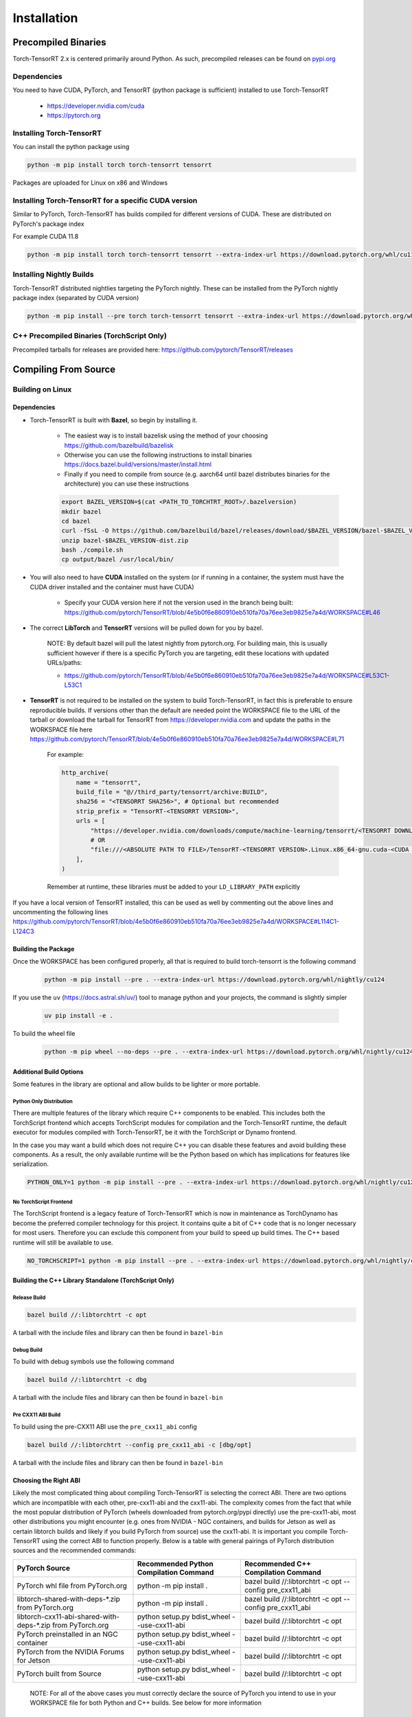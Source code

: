 .. _installation:

Installation
##################

Precompiled Binaries
---------------------

Torch-TensorRT 2.x is centered primarily around Python. As such, precompiled releases can be found on `pypi.org <https://pypi.org/project/torch-tensorrt/>`_

Dependencies
~~~~~~~~~~~~~~

You need to have CUDA, PyTorch, and TensorRT (python package is sufficient) installed to use Torch-TensorRT

    * https://developer.nvidia.com/cuda
    * https://pytorch.org


Installing Torch-TensorRT
~~~~~~~~~~~~~~~~~~~~~~~~~~~~

You can install the python package using

.. code-block:: sh

    python -m pip install torch torch-tensorrt tensorrt

Packages are uploaded for Linux on x86 and Windows

Installing Torch-TensorRT for a specific CUDA version
~~~~~~~~~~~~~~~~~~~~~~~~~~~~~~~~~~~~~~~~~~~~~~~~~~~~~~~~

Similar to PyTorch, Torch-TensorRT has builds compiled for different versions of CUDA. These are distributed on PyTorch's package index

For example CUDA 11.8

.. code-block:: sh

    python -m pip install torch torch-tensorrt tensorrt --extra-index-url https://download.pytorch.org/whl/cu118

Installing Nightly Builds
~~~~~~~~~~~~~~~~~~~~~~~~~~~~

Torch-TensorRT distributed nightlies targeting the PyTorch nightly. These can be installed from the PyTorch nightly package index (separated by CUDA version)

.. code-block:: sh

    python -m pip install --pre torch torch-tensorrt tensorrt --extra-index-url https://download.pytorch.org/whl/nightly/cu124



.. _bin-dist:

C++ Precompiled Binaries (TorchScript Only)
~~~~~~~~~~~~~~~~~~~~~~~~~~~~~~~~~~~~~~~~~~~~~~~~

Precompiled tarballs for releases are provided here: https://github.com/pytorch/TensorRT/releases

.. _compile-from-source:

Compiling From Source
------------------------

Building on Linux
~~~~~~~~~~~~~~~~~~~~~~~~~~~

.. _installing-deps:

Dependencies
^^^^^^^^^^^^^^

* Torch-TensorRT is built with **Bazel**, so begin by installing it.

    * The easiest way is to install bazelisk using the method of your choosing https://github.com/bazelbuild/bazelisk
    * Otherwise you can use the following instructions to install binaries https://docs.bazel.build/versions/master/install.html
    * Finally if you need to compile from source (e.g. aarch64 until bazel distributes binaries for the architecture) you can use these instructions

    .. code-block:: shell

        export BAZEL_VERSION=$(cat <PATH_TO_TORCHTRT_ROOT>/.bazelversion)
        mkdir bazel
        cd bazel
        curl -fSsL -O https://github.com/bazelbuild/bazel/releases/download/$BAZEL_VERSION/bazel-$BAZEL_VERSION-dist.zip
        unzip bazel-$BAZEL_VERSION-dist.zip
        bash ./compile.sh
        cp output/bazel /usr/local/bin/


* You will also need to have **CUDA** installed on the system (or if running in a container, the system must have the CUDA driver installed and the container must have CUDA)

    * Specify your CUDA version here if not the version used in the branch being built: https://github.com/pytorch/TensorRT/blob/4e5b0f6e860910eb510fa70a76ee3eb9825e7a4d/WORKSPACE#L46


* The correct **LibTorch** and **TensorRT** versions will be pulled down for you by bazel.

    NOTE: By default bazel will pull the latest nightly from pytorch.org. For building main, this is usually sufficient however if there is a specific PyTorch you are targeting,
    edit these locations with updated URLs/paths:

    * https://github.com/pytorch/TensorRT/blob/4e5b0f6e860910eb510fa70a76ee3eb9825e7a4d/WORKSPACE#L53C1-L53C1


* **TensorRT** is not required to be installed on the system to build Torch-TensorRT, in fact this is preferable to ensure reproducible builds. If versions other than the default are needed
  point the WORKSPACE file to the URL of the tarball or download the tarball for TensorRT from https://developer.nvidia.com and update the paths in the WORKSPACE file here https://github.com/pytorch/TensorRT/blob/4e5b0f6e860910eb510fa70a76ee3eb9825e7a4d/WORKSPACE#L71

    For example:

    .. code-block:: python

        http_archive(
            name = "tensorrt",
            build_file = "@//third_party/tensorrt/archive:BUILD",
            sha256 = "<TENSORRT SHA256>", # Optional but recommended
            strip_prefix = "TensorRT-<TENSORRT VERSION>",
            urls = [
                "https://developer.nvidia.com/downloads/compute/machine-learning/tensorrt/<TENSORRT DOWNLOAD PATH>",
                # OR
                "file:///<ABSOLUTE PATH TO FILE>/TensorRT-<TENSORRT VERSION>.Linux.x86_64-gnu.cuda-<CUDA VERSION>.tar.gz"
            ],
        )

    Remember at runtime, these libraries must be added to your ``LD_LIBRARY_PATH`` explicitly

If you have a local version of TensorRT installed, this can be used as well by commenting out the above lines and uncommenting the following lines https://github.com/pytorch/TensorRT/blob/4e5b0f6e860910eb510fa70a76ee3eb9825e7a4d/WORKSPACE#L114C1-L124C3


Building the Package
^^^^^^^^^^^^^^^^^^^^^^^^^^^^

Once the WORKSPACE has been configured properly, all that is required to build torch-tensorrt is the following command

    .. code-block:: sh

        python -m pip install --pre . --extra-index-url https://download.pytorch.org/whl/nightly/cu124


If you use the ``uv`` (`https://docs.astral.sh/uv/ <https://docs.astral.sh/uv/>`_) tool to manage python and your projects, the command is slightly simpler


    .. code-block:: sh

        uv pip install -e .


To build the wheel file

    .. code-block:: sh

        python -m pip wheel --no-deps --pre . --extra-index-url https://download.pytorch.org/whl/nightly/cu124 -w dist

Additional Build Options
^^^^^^^^^^^^^^^^^^^^^^^^^^^^

Some features in the library are optional and allow builds to be lighter or more portable.

Python Only Distribution
............................

There are multiple features of the library which require C++ components to be enabled. This includes both the TorchScript frontend which accepts TorchScript modules for compilation
and the Torch-TensorRT runtime, the default executor for modules compiled with Torch-TensorRT, be it with the TorchScript or Dynamo frontend.

In the case you may want a build which does not require C++ you can disable these features and avoid building these components. As a result, the only available runtime will be the Python based on
which has implications for features like serialization.

.. code-block:: sh

    PYTHON_ONLY=1 python -m pip install --pre . --extra-index-url https://download.pytorch.org/whl/nightly/cu124


No TorchScript Frontend
............................

The TorchScript frontend is a legacy feature of Torch-TensorRT which is now in maintenance as TorchDynamo has become the preferred compiler technology for this project. It contains quite a bit
of C++ code that is no longer necessary for most users. Therefore you can exclude this component from your build to speed up build times. The C++ based runtime will still be available to use.

.. code-block:: sh

    NO_TORCHSCRIPT=1 python -m pip install --pre . --extra-index-url https://download.pytorch.org/whl/nightly/cu124


Building the C++ Library Standalone (TorchScript Only)
^^^^^^^^^^^^^^^^^^^^^^^^^^^^^^^^^^^^^^^^^^^^^^^^^^^^^^^^

Release Build
............................

.. code-block:: shell

    bazel build //:libtorchtrt -c opt

A tarball with the include files and library can then be found in ``bazel-bin``

.. _build-from-archive-debug:

Debug Build
............................

To build with debug symbols use the following command

.. code-block:: shell

    bazel build //:libtorchtrt -c dbg

A tarball with the include files and library can then be found in ``bazel-bin``

Pre CXX11 ABI Build
............................

To build using the pre-CXX11 ABI use the ``pre_cxx11_abi`` config

.. code-block:: shell

    bazel build //:libtorchtrt --config pre_cxx11_abi -c [dbg/opt]

A tarball with the include files and library can then be found in ``bazel-bin``


.. _abis:

Choosing the Right ABI
^^^^^^^^^^^^^^^^^^^^^^^^

Likely the most complicated thing about compiling Torch-TensorRT is selecting the correct ABI. There are two options
which are incompatible with each other, pre-cxx11-abi and the cxx11-abi. The complexity comes from the fact that while
the most popular distribution of PyTorch (wheels downloaded from pytorch.org/pypi directly) use the pre-cxx11-abi, most
other distributions you might encounter (e.g. ones from NVIDIA - NGC containers, and builds for Jetson as well as certain
libtorch builds and likely if you build PyTorch from source) use the cxx11-abi. It is important you compile Torch-TensorRT
using the correct ABI to function properly. Below is a table with general pairings of PyTorch distribution sources and the
recommended commands:

+-------------------------------------------------------------+----------------------------------------------------------+--------------------------------------------------------------------+
| PyTorch Source                                              | Recommended Python Compilation Command                   | Recommended C++ Compilation Command                                |
+=============================================================+==========================================================+====================================================================+
| PyTorch whl file from PyTorch.org                           | python -m pip install .                                  | bazel build //:libtorchtrt -c opt --config pre_cxx11_abi           |
+-------------------------------------------------------------+----------------------------------------------------------+--------------------------------------------------------------------+
| libtorch-shared-with-deps-*.zip from PyTorch.org            | python -m pip install .                                  | bazel build //:libtorchtrt -c opt --config pre_cxx11_abi           |
+-------------------------------------------------------------+----------------------------------------------------------+--------------------------------------------------------------------+
| libtorch-cxx11-abi-shared-with-deps-*.zip from PyTorch.org  | python setup.py bdist_wheel --use-cxx11-abi              | bazel build //:libtorchtrt -c opt                                  |
+-------------------------------------------------------------+----------------------------------------------------------+--------------------------------------------------------------------+
| PyTorch preinstalled in an NGC container                    | python setup.py bdist_wheel --use-cxx11-abi              | bazel build //:libtorchtrt -c opt                                  |
+-------------------------------------------------------------+----------------------------------------------------------+--------------------------------------------------------------------+
| PyTorch from the NVIDIA Forums for Jetson                   | python setup.py bdist_wheel --use-cxx11-abi              | bazel build //:libtorchtrt -c opt                                  |
+-------------------------------------------------------------+----------------------------------------------------------+--------------------------------------------------------------------+
| PyTorch built from Source                                   | python setup.py bdist_wheel --use-cxx11-abi              | bazel build //:libtorchtrt -c opt                                  |
+-------------------------------------------------------------+----------------------------------------------------------+--------------------------------------------------------------------+

    NOTE: For all of the above cases you must correctly declare the source of PyTorch you intend to use in your WORKSPACE file for both Python and C++ builds. See below for more information



Building on Windows
~~~~~~~~~~~~~~~~~~~~~~~~~~~


* Microsoft VS 2022 Tools
* Bazelisk
* CUDA


Build steps
^^^^^^^^^^^^^^^^^^^^^^^^^^^^

* Open the app "x64 Native Tools Command Prompt for VS 2022" - note that Admin privileges may be necessary
* Ensure Bazelisk (Bazel launcher) is installed on your machine and available from the command line. Package installers such as Chocolatey can be used to install Bazelisk
* Install latest version of Torch (i.e. with ``pip install --pre torch --index-url https://download.pytorch.org/whl/nightly/cu124``)
* Clone the Torch-TensorRT repository and navigate to its root directory
* Run ``pip install ninja wheel setuptools``
* Run ``pip install --pre -r py/requirements.txt``
* Run ``set DISTUTILS_USE_SDK=1``
* Run ``python setup.py bdist_wheel``
* Run ``pip install dist/*.whl``

Advanced setup and Troubleshooting
^^^^^^^^^^^^^^^^^^^^^^^^^^^^^^^^^^^^^^^^^^^^^^^^^^^^^^^^

In the ``WORKSPACE`` file, the ``cuda_win``, ``libtorch_win``, and ``tensorrt_win`` are Windows-specific modules which can be customized. For instance, if you would like to build with a different version of CUDA, or your CUDA installation is in a non-standard location, update the `path` in the `cuda_win` module.

Similarly, if you would like to use a different version of pytorch or tensorrt, customize the `urls` in the ``libtorch_win`` and ``tensorrt_win`` modules, respectively.

Local versions of these packages can also be used on Windows. See ``toolchains\\ci_workspaces\\WORKSPACE.win.release.tmpl`` for an example of using a local version of TensorRT on Windows.


Alternative Build Systems
~~~~~~~~~~~~~~~~~~~~~~~~~~~

Building with CMake (TorchScript Only)
^^^^^^^^^^^^^^^^^^^^^^^^^^^^^^^^^^^^^^^^^^^^^^^^^^^^^^^^

It is possible to build the API libraries (in cpp/) and the torchtrtc executable using CMake instead of Bazel.
Currently, the python API and the tests cannot be built with CMake.
Begin by installing CMake.

    * Latest releases of CMake and instructions on how to install are available for different platforms
      [on their website](https://cmake.org/download/).

A few useful CMake options include:

    * CMake finders for TensorRT are provided in `cmake/Modules`. In order for CMake to use them, pass
      `-DCMAKE_MODULE_PATH=cmake/Modules` when configuring the project with CMake.
    * Libtorch provides its own CMake finder. In case CMake doesn't find it, pass the path to your install of
      libtorch with `-DTorch_DIR=<path to libtorch>/share/cmake/Torch`
    * If TensorRT is not found with the provided cmake finder, specify `-DTensorRT_ROOT=<path to TensorRT>`
    * Finally, configure and build the project in a build directory of your choice with the following command
      from the root of Torch-TensorRT project:

    .. code-block:: shell

        cmake -S. -B<build directory> \
            [-DCMAKE_MODULE_PATH=cmake/Module] \
            [-DTorch_DIR=<path to libtorch>/share/cmake/Torch] \
            [-DTensorRT_ROOT=<path to TensorRT>] \
            [-DCMAKE_BUILD_TYPE=Debug|Release]
        cmake --build <build directory>


Building Natively on aarch64 (Jetson)
^^^^^^^^^^^^^^^^^^^^^^^^^^^^^^^^^^^^^^^^^^^^^^^^^^^^^^^^

Prerequisites
............................

Install or compile a build of PyTorch/LibTorch for aarch64

NVIDIA hosts builds the latest release branch for Jetson here:

    https://forums.developer.nvidia.com/t/pytorch-for-jetson-version-1-10-now-available/72048


Environment Setup
............................

To build natively on aarch64-linux-gnu platform, configure the ``WORKSPACE`` with local available dependencies.

1. Replace ``WORKSPACE`` with the corresponding WORKSPACE file in ``//toolchains/jp_workspaces``

2. Configure the correct paths to directory roots containing local dependencies in the ``new_local_repository`` rules:

    NOTE: If you installed PyTorch using a pip package, the correct path is the path to the root of the python torch package.
    In the case that you installed with ``sudo pip install`` this will be ``/usr/local/lib/python3.8/dist-packages/torch``.
    In the case you installed with ``pip install --user`` this will be ``$HOME/.local/lib/python3.8/site-packages/torch``.

In the case you are using NVIDIA compiled pip packages, set the path for both libtorch sources to the same path. This is because unlike
PyTorch on x86_64, NVIDIA aarch64 PyTorch uses the CXX11-ABI. If you compiled for source using the pre_cxx11_abi and only would like to
use that library, set the paths to the same path but when you compile make sure to add the flag ``--config=pre_cxx11_abi``

.. code-block:: shell

    new_local_repository(
        name = "libtorch",
        path = "/usr/local/lib/python3.8/dist-packages/torch",
        build_file = "third_party/libtorch/BUILD"
    )

    new_local_repository(
        name = "libtorch_pre_cxx11_abi",
        path = "/usr/local/lib/python3.8/dist-packages/torch",
        build_file = "third_party/libtorch/BUILD"
    )


Compile C++ Library and Compiler CLI
........................................................

    NOTE: Due to shifting dependency locations between Jetpack 4.5 and 4.6 there is a now a flag to inform bazel of the Jetpack version

    .. code-block:: shell

        --platforms //toolchains:jetpack_x.x


Compile Torch-TensorRT library using bazel command:

.. code-block:: shell

   bazel build //:libtorchtrt --platforms //toolchains:jetpack_5.0

Compile Python API
............................

    NOTE: Due to shifting dependencies locations between Jetpack 4.5 and newer Jetpack versions there is now a flag for ``setup.py`` which sets the jetpack version (default: 5.0)

Compile the Python API using the following command from the ``//py`` directory:

.. code-block:: shell

    python3 setup.py install --use-cxx11-abi

If you have a build of PyTorch that uses Pre-CXX11 ABI drop the ``--use-cxx11-abi`` flag

If you are building for Jetpack 4.5 add the ``--jetpack-version 5.0`` flag
